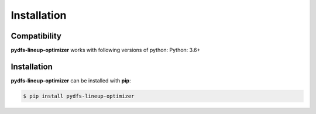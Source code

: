 .. _pydfs-lineup-optimizer-installation:


Installation
============

Compatibility
-------------
**pydfs-lineup-optimizer** works with following versions of python: Python: 3.6+

Installation
------------

**pydfs-lineup-optimizer** can be installed with **pip**:

.. code-block:: bash

    $ pip install pydfs-lineup-optimizer
